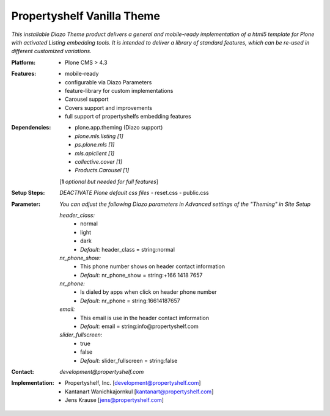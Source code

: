 Propertyshelf Vanilla Theme
===========================

*This installable Diazo Theme product delivers a general and mobile-ready implementation of a html5 template for Plone with activated Listing embedding tools. It is intended to deliver a library of standard features, which can be re-used in different customized variations.*

:Platform:
    - Plone CMS > 4.3

:Features:
    - mobile-ready
    - configurable via Diazo Parameters
    - feature-library for custom implementations
    - Carousel support
    - Covers support and improvements
    - full support of propertyshelfs embedding features

:Dependencies:
    - plone.app.theming (Diazo support)
    - *plone.mls.listing* *[1]*
    - *ps.plone.mls* *[1]*
    - *mls.apiclient* *[1]*
    - *collective.cover* *[1]*
    - *Products.Carousel* *[1]*
    [**1** *optional but needed for full features*]

:Setup Steps:
    *DEACTIVATE Plone default css files*
    - reset.css
    - public.css

:Parameter:
    *You can adjust the following Diazo parameters in Advanced settings of the "Theming" in Site Setup*

    *header_class:*
        - normal
        - light
        - dark
        - *Default:* header_class = string:normal

    *nr_phone_show:*
        - This phone number shows on header contact information
        - *Default:* nr_phone_show = string:+166 1418 7657

    *nr_phone:*
        - Is dialed by apps when click on header phone number
        - *Default:* nr_phone = string:16614187657

    *email:*
        - This email is use in the header contact imformation
        - *Default:* email = string:info@propertyshelf.com

    *slider_fullscreen:*
        - true
        - false
        - *Default:* slider_fullscreen = string:false


:Contact:
    *development@propertyshelf.com*

:Implementation:
  - Propertyshelf, Inc. [development@propertyshelf.com]
  - Kantanart Wanichkajornkul [kantanart@propertyshelf.com]
  - Jens Krause [jens@propertyshelf.com]
